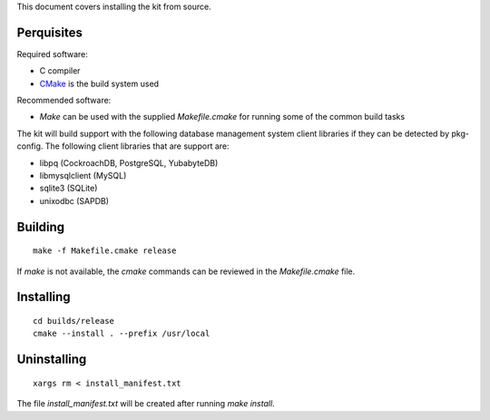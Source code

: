 This document covers installing the kit from source.

Perquisites
-----------

Required software:

* C compiler
* `CMake <https://cmake.org/>`_ is the build system used

Recommended software:

* `Make` can be used with the supplied `Makefile.cmake` for running some of the
  common build tasks

The kit will build support with the following database management system client
libraries if they can be detected by pkg-config.  The following client
libraries that are support are:

* libpq (CockroachDB, PostgreSQL, YubabyteDB)
* libmysqlclient (MySQL)
* sqlite3 (SQLite)
* unixodbc (SAPDB)

Building
--------

::

	make -f Makefile.cmake release

If `make` is not available, the `cmake` commands can be reviewed in the
`Makefile.cmake` file.

Installing
----------

::

	cd builds/release
	cmake --install . --prefix /usr/local

Uninstalling
------------

::

    xargs rm < install_manifest.txt

The file `install_manifest.txt` will be created after running `make install`.
